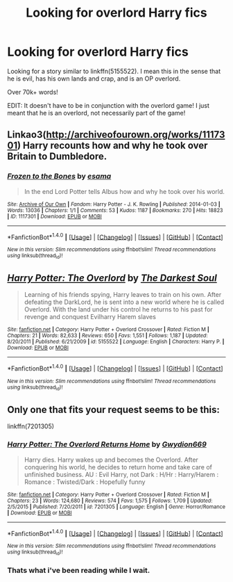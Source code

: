 #+TITLE: Looking for overlord Harry fics

* Looking for overlord Harry fics
:PROPERTIES:
:Author: laserthrasher1
:Score: 6
:DateUnix: 1473338492.0
:DateShort: 2016-Sep-08
:FlairText: Request
:END:
Looking for a story similar to linkffn(5155522). I mean this in the sense that he is evil, has his own lands and crap, and is an OP overlord.

Over 70k+ words!

EDIT: It doesn't have to be in conjunction with the overlord game! I just meant that he is an overlord, not necessarily part of the game!


** Linkao3([[http://archiveofourown.org/works/1117301]]) Harry recounts how and why he took over Britain to Dumbledore.
:PROPERTIES:
:Score: 3
:DateUnix: 1473378599.0
:DateShort: 2016-Sep-09
:END:

*** [[http://archiveofourown.org/works/1117301][*/Frozen to the Bones/*]] by [[/users/esama/pseuds/esama][/esama/]]

#+begin_quote
  In the end Lord Potter tells Albus how and why he took over his world.
#+end_quote

^{/Site/: [[http://www.archiveofourown.org/][Archive of Our Own]] *|* /Fandom/: Harry Potter - J. K. Rowling *|* /Published/: 2014-01-03 *|* /Words/: 13036 *|* /Chapters/: 1/1 *|* /Comments/: 53 *|* /Kudos/: 1187 *|* /Bookmarks/: 270 *|* /Hits/: 18823 *|* /ID/: 1117301 *|* /Download/: [[http://archiveofourown.org/downloads/es/esama/1117301/Frozen%20to%20the%20Bones.epub?updated_at=1388761842][EPUB]] or [[http://archiveofourown.org/downloads/es/esama/1117301/Frozen%20to%20the%20Bones.mobi?updated_at=1388761842][MOBI]]}

--------------

*FanfictionBot*^{1.4.0} *|* [[[https://github.com/tusing/reddit-ffn-bot/wiki/Usage][Usage]]] | [[[https://github.com/tusing/reddit-ffn-bot/wiki/Changelog][Changelog]]] | [[[https://github.com/tusing/reddit-ffn-bot/issues/][Issues]]] | [[[https://github.com/tusing/reddit-ffn-bot/][GitHub]]] | [[[https://www.reddit.com/message/compose?to=tusing][Contact]]]

^{/New in this version: Slim recommendations using/ ffnbot!slim! /Thread recommendations using/ linksub(thread_id)!}
:PROPERTIES:
:Author: FanfictionBot
:Score: 1
:DateUnix: 1473378644.0
:DateShort: 2016-Sep-09
:END:


** [[http://www.fanfiction.net/s/5155522/1/][*/Harry Potter: The Overlord/*]] by [[https://www.fanfiction.net/u/1746848/The-Darkest-Soul][/The Darkest Soul/]]

#+begin_quote
  Learning of his friends spying, Harry leaves to train on his own. After defeating the DarkLord, he is sent into a new world where he is called Overlord. With the land under his control he returns to his past for revenge and conquest Evilharry Harem slaves
#+end_quote

^{/Site/: [[http://www.fanfiction.net/][fanfiction.net]] *|* /Category/: Harry Potter + Overlord Crossover *|* /Rated/: Fiction M *|* /Chapters/: 21 *|* /Words/: 82,633 *|* /Reviews/: 650 *|* /Favs/: 1,551 *|* /Follows/: 1,187 *|* /Updated/: 8/20/2011 *|* /Published/: 6/21/2009 *|* /id/: 5155522 *|* /Language/: English *|* /Characters/: Harry P. *|* /Download/: [[http://www.ff2ebook.com/old/ffn-bot/index.php?id=5155522&source=ff&filetype=epub][EPUB]] or [[http://www.ff2ebook.com/old/ffn-bot/index.php?id=5155522&source=ff&filetype=mobi][MOBI]]}

--------------

*FanfictionBot*^{1.4.0} *|* [[[https://github.com/tusing/reddit-ffn-bot/wiki/Usage][Usage]]] | [[[https://github.com/tusing/reddit-ffn-bot/wiki/Changelog][Changelog]]] | [[[https://github.com/tusing/reddit-ffn-bot/issues/][Issues]]] | [[[https://github.com/tusing/reddit-ffn-bot/][GitHub]]] | [[[https://www.reddit.com/message/compose?to=tusing][Contact]]]

^{/New in this version: Slim recommendations using/ ffnbot!slim! /Thread recommendations using/ linksub(thread_id)!}
:PROPERTIES:
:Author: FanfictionBot
:Score: 1
:DateUnix: 1473338497.0
:DateShort: 2016-Sep-08
:END:


** Only one that fits your request seems to be this:

linkffn(7201305)
:PROPERTIES:
:Author: Starfox5
:Score: 1
:DateUnix: 1473340586.0
:DateShort: 2016-Sep-08
:END:

*** [[http://www.fanfiction.net/s/7201305/1/][*/Harry Potter: The Overlord Returns Home/*]] by [[https://www.fanfiction.net/u/2105218/Gwydion669][/Gwydion669/]]

#+begin_quote
  Harry dies. Harry wakes up and becomes the Overlord. After conquering his world, he decides to return home and take care of unfinished business. AU : Evil Harry, not Dark : H/Hr : Harry/Harem : Romance : Twisted/Dark : Hopefully funny
#+end_quote

^{/Site/: [[http://www.fanfiction.net/][fanfiction.net]] *|* /Category/: Harry Potter + Overlord Crossover *|* /Rated/: Fiction M *|* /Chapters/: 23 *|* /Words/: 124,680 *|* /Reviews/: 574 *|* /Favs/: 1,575 *|* /Follows/: 1,709 *|* /Updated/: 2/5/2015 *|* /Published/: 7/20/2011 *|* /id/: 7201305 *|* /Language/: English *|* /Genre/: Horror/Romance *|* /Download/: [[http://www.ff2ebook.com/old/ffn-bot/index.php?id=7201305&source=ff&filetype=epub][EPUB]] or [[http://www.ff2ebook.com/old/ffn-bot/index.php?id=7201305&source=ff&filetype=mobi][MOBI]]}

--------------

*FanfictionBot*^{1.4.0} *|* [[[https://github.com/tusing/reddit-ffn-bot/wiki/Usage][Usage]]] | [[[https://github.com/tusing/reddit-ffn-bot/wiki/Changelog][Changelog]]] | [[[https://github.com/tusing/reddit-ffn-bot/issues/][Issues]]] | [[[https://github.com/tusing/reddit-ffn-bot/][GitHub]]] | [[[https://www.reddit.com/message/compose?to=tusing][Contact]]]

^{/New in this version: Slim recommendations using/ ffnbot!slim! /Thread recommendations using/ linksub(thread_id)!}
:PROPERTIES:
:Author: FanfictionBot
:Score: 1
:DateUnix: 1473340618.0
:DateShort: 2016-Sep-08
:END:


*** Thats what i've been reading while I wait.
:PROPERTIES:
:Author: laserthrasher1
:Score: 1
:DateUnix: 1473350787.0
:DateShort: 2016-Sep-08
:END:
